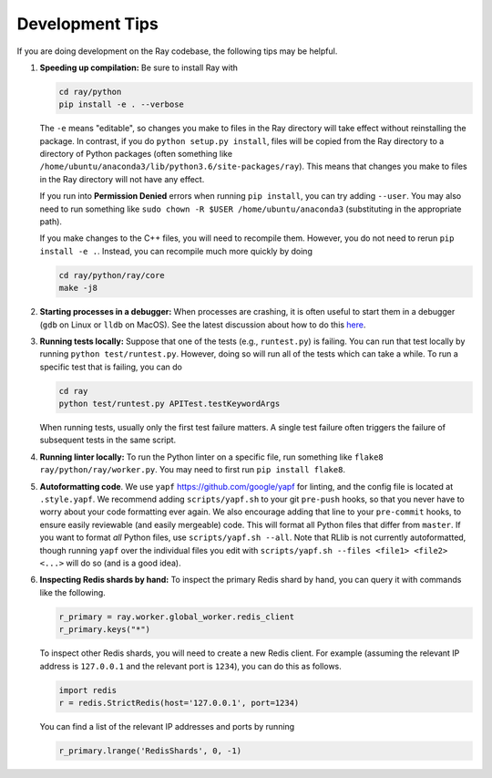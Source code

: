 Development Tips
================

If you are doing development on the Ray codebase, the following tips may be
helpful.

1. **Speeding up compilation:** Be sure to install Ray with

   .. code-block:: shell

     cd ray/python
     pip install -e . --verbose

   The ``-e`` means "editable", so changes you make to files in the Ray
   directory will take effect without reinstalling the package. In contrast, if
   you do ``python setup.py install``, files will be copied from the Ray
   directory to a directory of Python packages (often something like
   ``/home/ubuntu/anaconda3/lib/python3.6/site-packages/ray``). This means that
   changes you make to files in the Ray directory will not have any effect.

   If you run into **Permission Denied** errors when running ``pip install``,
   you can try adding ``--user``. You may also need to run something like ``sudo
   chown -R $USER /home/ubuntu/anaconda3`` (substituting in the appropriate
   path).

   If you make changes to the C++ files, you will need to recompile them.
   However, you do not need to rerun ``pip install -e .``. Instead, you can
   recompile much more quickly by doing

   .. code-block:: shell

     cd ray/python/ray/core
     make -j8

2. **Starting processes in a debugger:** When processes are crashing, it is
   often useful to start them in a debugger (``gdb`` on Linux or ``lldb`` on
   MacOS). See the latest discussion about how to do this `here`_.

3. **Running tests locally:** Suppose that one of the tests (e.g.,
   ``runtest.py``) is failing. You can run that test locally by running
   ``python test/runtest.py``. However, doing so will run all of the tests which
   can take a while. To run a specific test that is failing, you can do

   .. code-block:: shell

     cd ray
     python test/runtest.py APITest.testKeywordArgs

   When running tests, usually only the first test failure matters. A single
   test failure often triggers the failure of subsequent tests in the same
   script.

4. **Running linter locally:** To run the Python linter on a specific file, run
   something like ``flake8 ray/python/ray/worker.py``. You may need to first run
   ``pip install flake8``.

5. **Autoformatting code**. We use ``yapf``
   https://github.com/google/yapf for linting, and the config file is
   located at ``.style.yapf``. We recommend adding
   ``scripts/yapf.sh`` to your git ``pre-push`` hooks, so that you
   never have to worry about your code formatting ever again. We also
   encourage adding that line to your ``pre-commit`` hooks, to ensure
   easily reviewable (and easily mergeable) code. This will format all
   Python files that differ from ``master``. If you want to format *all*
   Python files, use ``scripts/yapf.sh --all``. Note that RLlib is not
   currently autoformatted, though running ``yapf`` over the individual
   files you edit with ``scripts/yapf.sh --files <file1> <file2> <...>``
   will do so (and is a good idea).

6. **Inspecting Redis shards by hand:** To inspect the primary Redis shard by
   hand, you can query it with commands like the following.

   .. code-block:: python

     r_primary = ray.worker.global_worker.redis_client
     r_primary.keys("*")

   To inspect other Redis shards, you will need to create a new Redis client.
   For example (assuming the relevant IP address is ``127.0.0.1`` and the
   relevant port is ``1234``), you can do this as follows.

   .. code-block:: python

     import redis
     r = redis.StrictRedis(host='127.0.0.1', port=1234)

   You can find a list of the relevant IP addresses and ports by running

   .. code-block:: python

     r_primary.lrange('RedisShards', 0, -1)

.. _`here`: https://github.com/ray-project/ray/issues/108
